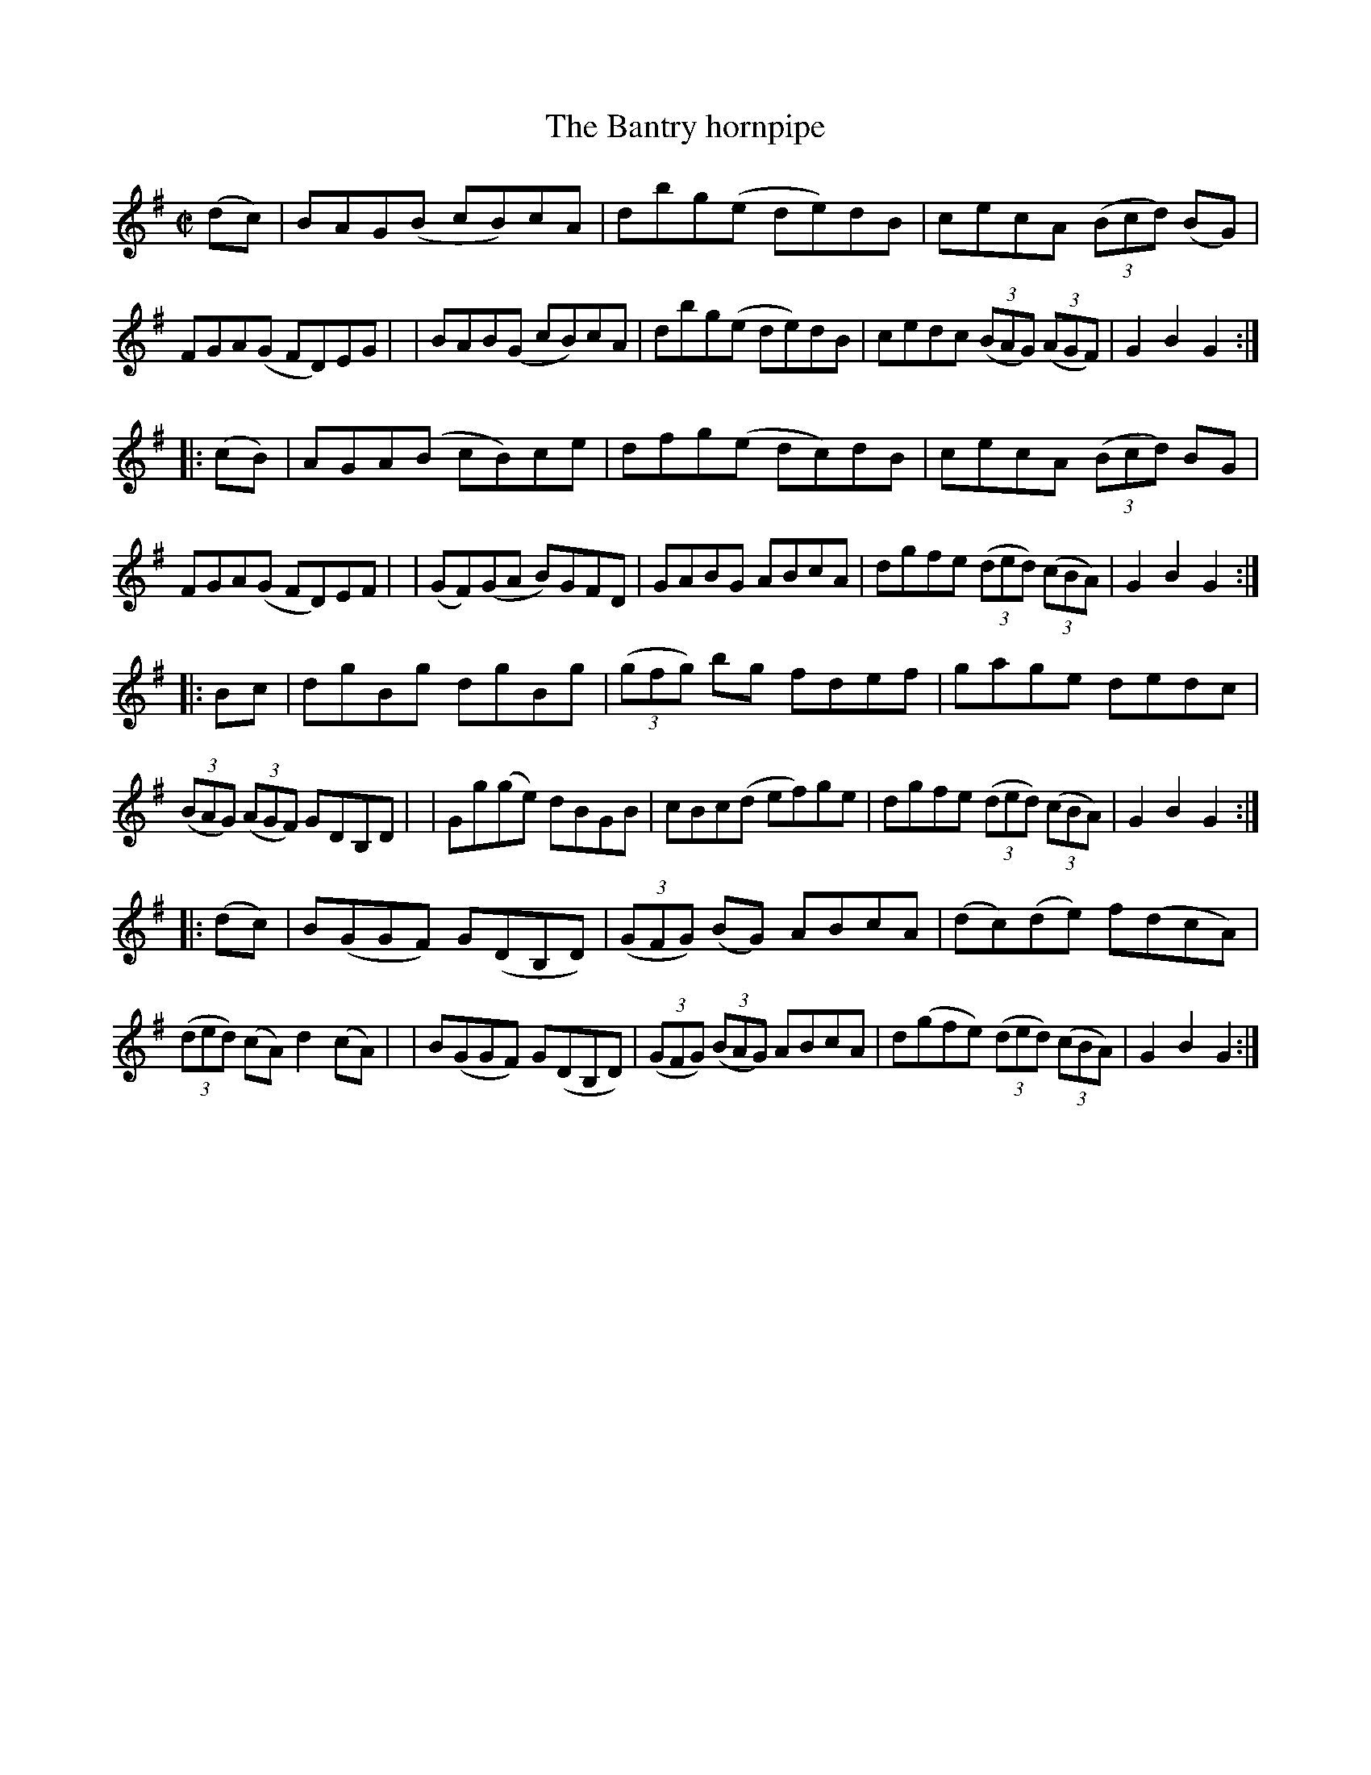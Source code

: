 X: 937
T: The Bantry hornpipe
R: hornpipe
%S: s:4 b:16(8+8+8+8)
%S: s:8 b:16(4+4+4+4+4+4+4+4)
B: Francis O'Neill: "The Dance Music of Ireland" (1907) #937
Z: Frank Nordberg - http://www.musicaviva.com
F: http://www.musicaviva.com/abc/tunes/ireland/oneill-1001/0937/oneill-1001-0937-1.abc
M: C|
L: 1/8
K: G
(dc) \
| BAG(B cB)cA | dbg(e de)dB | cecA (3(Bcd) (BG) | FGA(G FD)EG |\
| BAB(G cB)cA | dbg(e de)dB | cedc (3(BAG) (3(AGF) | G2B2G2 :|
|: (cB) \
| AGA(B cB)ce | dfg(e dc)dB | cecA (3(Bcd) BG | FGA(G FD)EF |\
| (GF)(GA B)GFD | GABG ABcA | dgfe (3(ded) (3(cBA) | G2B2G2 :|
|: Bc \
| dgBg dgBg | (3(gfg) bg fdef | gage dedc | (3(BAG) (3(AGF) GDB,D |\
| Gg(ge) dBGB | cBc(d ef)ge | dgfe (3(ded) (3(cBA) | G2B2G2 :|
|: (dc) \
| B(GGF) G(DB,D) | (3(GFG) (BG) ABcA | (dc)(de) f(dcA) | (3(ded) (cA) d2(cA) |\
| B(GGF) G(DB,D) | (3(GFG) (3(BAG) ABcA | d(gfe) (3(ded) (3(cBA) | G2B2G2 :|
